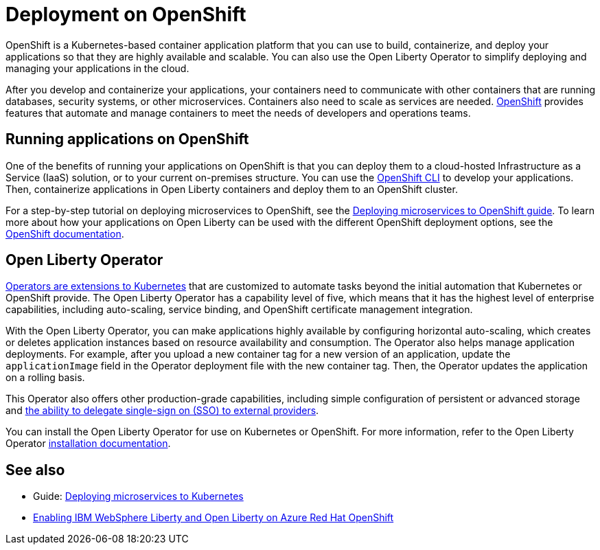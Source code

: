 // Copyright (c) 2020 IBM Corporation and others.
// Licensed under Creative Commons Attribution-NoDerivatives
// 4.0 International (CC BY-ND 4.0)
//   https://creativecommons.org/licenses/by-nd/4.0/
//
// Contributors:
//     IBM Corporation
//
// This doc is hosted in the Red Hat Runtimes documentation. Any changes made to this doc also need to be made to the version that's located in the PurpleLiberty GitHub repo (https://github.com/PurpleLiberty/docs).
//
:page-description: OpenShift is a Kubernetes-based application platform. After you write your applications, you can containerize and deploy them to OpenShift to orchestrate and automate your containers.
:seo-title: Deployment on OpenShift - OpenLiberty.io
:seo-description: OpenShift is a Kubernetes-based application platform. After you write your applications, you can containerize and deploy them to OpenShift to orchestrate and automate your containers.
:page-layout: general-reference
:page-type: general
= Deployment on OpenShift

OpenShift is a Kubernetes-based container application platform that you can use to build, containerize, and deploy your applications so that they are highly available and scalable.
You can also use the Open Liberty Operator to simplify deploying and managing your applications in the cloud.

After you develop and containerize your applications, your containers need to communicate with other containers that are running databases, security systems, or other microservices.
Containers also need to scale as services are needed.
https://www.openshift.com/[OpenShift] provides features that automate and manage containers to meet the needs of developers and operations teams.

== Running applications on OpenShift
One of the benefits of running your applications on OpenShift is that you can deploy them to a cloud-hosted Infrastructure as a Service (IaaS) solution, or to your current on-premises structure.
You can use the https://docs.openshift.com/container-platform/latest/cli_reference/openshift_cli/getting-started-cli.html[OpenShift CLI] to develop your applications.
Then, containerize applications in Open Liberty containers and deploy them to an OpenShift cluster.

For a step-by-step tutorial on deploying microservices to OpenShift, see the link:/guides/cloud-openshift.html[Deploying microservices to OpenShift guide].
To learn more about how your applications on Open Liberty can be used with the different OpenShift deployment options, see the https://www.openshift.com/learn/topics/deploy[OpenShift documentation].

== Open Liberty Operator
https://kubernetes.io/docs/concepts/extend-kubernetes/operator/[Operators are extensions to Kubernetes] that are customized to automate tasks beyond the initial automation that Kubernetes or OpenShift provide.
The Open Liberty Operator has a capability level of five, which means that it has the highest level of enterprise capabilities, including auto-scaling, service binding, and OpenShift certificate management integration.

With the Open Liberty Operator, you can make applications highly available by configuring horizontal auto-scaling, which creates or deletes application instances based on resource availability and consumption.
The Operator also helps manage application deployments.
For example, after you upload a new container tag for a new version of an application, update the `applicationImage` field in the Operator deployment file with the new container tag.
Then, the Operator updates the application on a rolling basis.

This Operator also offers other production-grade capabilities, including simple configuration of persistent or advanced storage and xref:single-sign-on.adoc[the ability to delegate single-sign on (SSO) to external providers].

You can install the Open Liberty Operator for use on Kubernetes or OpenShift. For more information, refer to the Open Liberty Operator https://ibm.biz/olo-install[installation documentation].

== See also
- Guide: link:/guides/kubernetes-intro.html[Deploying microservices to Kubernetes]
- https://azure.microsoft.com/en-us/updates/enabling-ibm-websphere-liberty-and-open-liberty-on-azure-red-hat-openshift/[Enabling IBM WebSphere Liberty and Open Liberty on Azure Red Hat OpenShift]
